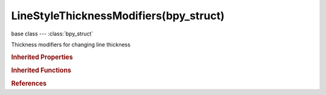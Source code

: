 LineStyleThicknessModifiers(bpy_struct)
=======================================

.. module:: bpy.types

base class --- :class:`bpy_struct`

.. class:: LineStyleThicknessModifiers(bpy_struct)

   Thickness modifiers for changing line thickness

   .. method:: new(name, type)

      Add a thickness modifier to line style

      :arg name:

         New name for the thickness modifier (not unique)

      :type name: string, (never None)
      :arg type:

         Thickness modifier type to add

      :type type: enum in ['ALONG_STROKE', 'CALLIGRAPHY', 'CREASE_ANGLE', 'CURVATURE_3D', 'DISTANCE_FROM_CAMERA', 'DISTANCE_FROM_OBJECT', 'MATERIAL', 'NOISE', 'TANGENT']
      :return:

         Newly added thickness modifier

      :rtype: :class:`LineStyleThicknessModifier`

   .. method:: remove(modifier)

      Remove a thickness modifier from line style

      :arg modifier:

         Thickness modifier to remove

      :type modifier: :class:`LineStyleThicknessModifier`, (never None)

.. rubric:: Inherited Properties

.. hlist::
   :columns: 2

   * :class:`bpy_struct.id_data`

.. rubric:: Inherited Functions

.. hlist::
   :columns: 2

   * :class:`bpy_struct.as_pointer`
   * :class:`bpy_struct.driver_add`
   * :class:`bpy_struct.driver_remove`
   * :class:`bpy_struct.get`
   * :class:`bpy_struct.is_property_hidden`
   * :class:`bpy_struct.is_property_readonly`
   * :class:`bpy_struct.is_property_set`
   * :class:`bpy_struct.items`
   * :class:`bpy_struct.keyframe_delete`
   * :class:`bpy_struct.keyframe_insert`
   * :class:`bpy_struct.keys`
   * :class:`bpy_struct.path_from_id`
   * :class:`bpy_struct.path_resolve`
   * :class:`bpy_struct.property_unset`
   * :class:`bpy_struct.type_recast`
   * :class:`bpy_struct.values`

.. rubric:: References

.. hlist::
   :columns: 2

   * :class:`FreestyleLineStyle.thickness_modifiers`

